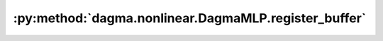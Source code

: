 :py:method:`dagma.nonlinear.DagmaMLP.register_buffer`
==================================================
.. _dagma.nonlinear.DagmaMLP.register_buffer:
.. py:method:: register_buffer(name: str, tensor: Optional[torch.Tensor], persistent: bool = True) -> None

   Adds a buffer to the module.

   This is typically used to register a buffer that should not to be
   considered a model parameter. For example, BatchNorm's ``running_mean``
   is not a parameter, but is part of the module's state. Buffers, by
   default, are persistent and will be saved alongside parameters. This
   behavior can be changed by setting :attr:`persistent` to ``False``. The
   only difference between a persistent buffer and a non-persistent buffer
   is that the latter will not be a part of this module's
   :attr:`state_dict`.

   Buffers can be accessed as attributes using given names.

   :param name: name of the buffer. The buffer can be accessed
                from this module using the given name
   :type name: str
   :param tensor: buffer to be registered. If ``None``, then operations
                  that run on buffers, such as :attr:`cuda`, are ignored. If ``None``,
                  the buffer is **not** included in the module's :attr:`state_dict`.
   :type tensor: Tensor or None
   :param persistent: whether the buffer is part of this module's
                      :attr:`state_dict`.
   :type persistent: bool

   Example::

       >>> # xdoctest: +SKIP("undefined vars")
       >>> self.register_buffer('running_mean', torch.zeros(num_features))


